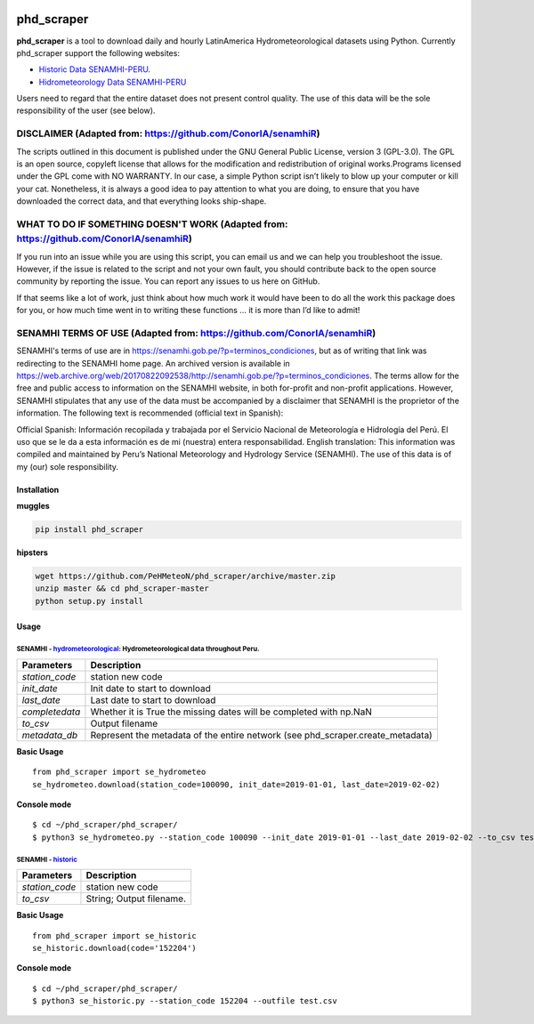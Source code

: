 |Python 3.6| |PyPI version| |Build Status|

phd\_scraper
============

**phd\_scraper** is a tool to download daily and hourly LatinAmerica
Hydrometeorological datasets using Python. Currently phd\_scraper
support the following websites:

-  `Historic Data
   SENAMHI-PERU <https://web2.senamhi.gob.pe/descarga/?cod=100090>`__.
-  `Hidrometeorology Data
   SENAMHI-PERU <https://www.senamhi.gob.pe/mapas/mapa-estaciones-2/map_red_graf.php?>`__

Users need to regard that the entire dataset does not present control
quality. The use of this data will be the sole responsibility of the
user (see below).

DISCLAIMER (Adapted from: https://github.com/ConorIA/senamhiR)
^^^^^^^^^^^^^^^^^^^^^^^^^^^^^^^^^^^^^^^^^^^^^^^^^^^^^^^^^^^^^^

The scripts outlined in this document is published under the GNU General
Public License, version 3 (GPL-3.0). The GPL is an open source, copyleft
license that allows for the modification and redistribution of original
works.Programs licensed under the GPL come with NO WARRANTY. In our
case, a simple Python script isn’t likely to blow up your computer or
kill your cat. Nonetheless, it is always a good idea to pay attention to
what you are doing, to ensure that you have downloaded the correct data,
and that everything looks ship-shape.

WHAT TO DO IF SOMETHING DOESN'T WORK (Adapted from: https://github.com/ConorIA/senamhiR)
^^^^^^^^^^^^^^^^^^^^^^^^^^^^^^^^^^^^^^^^^^^^^^^^^^^^^^^^^^^^^^^^^^^^^^^^^^^^^^^^^^^^^^^^

If you run into an issue while you are using this script, you can email
us and we can help you troubleshoot the issue. However, if the issue is
related to the script and not your own fault, you should contribute back
to the open source community by reporting the issue. You can report any
issues to us here on GitHub.

If that seems like a lot of work, just think about how much work it
would have been to do all the work this package does for you, or how
much time went in to writing these functions … it is more than I’d like
to admit!

SENAMHI TERMS OF USE (Adapted from: https://github.com/ConorIA/senamhiR)
^^^^^^^^^^^^^^^^^^^^^^^^^^^^^^^^^^^^^^^^^^^^^^^^^^^^^^^^^^^^^^^^^^^^^^^^

SENAMHI's terms of use are in
https://senamhi.gob.pe/?p=terminos\_condiciones, but as of writing that
link was redirecting to the SENAMHI home page. An archived version is
available in
https://web.archive.org/web/20170822092538/http://senamhi.gob.pe/?p=terminos\_condiciones.
The terms allow for the free and public access to information on the
SENAMHI website, in both for-profit and non-profit applications.
However, SENAMHI stipulates that any use of the data must be accompanied
by a disclaimer that SENAMHI is the proprietor of the information. The
following text is recommended (official text in Spanish):

Official Spanish: Información recopilada y trabajada por el Servicio
Nacional de Meteorología e Hidrología del Perú. El uso que se le da a
esta información es de mi (nuestra) entera responsabilidad. English
translation: This information was compiled and maintained by Peru’s
National Meteorology and Hydrology Service (SENAMHI). The use of this
data is of my (our) sole responsibility.

Installation
------------

**muggles**

.. code:: sh

    pip install phd_scraper

**hipsters**

.. code:: sh

    wget https://github.com/PeHMeteoN/phd_scraper/archive/master.zip
    unzip master && cd phd_scraper-master
    python setup.py install

Usage
-----

SENAMHI - `hydrometeorological <https://www.senamhi.gob.pe/mapas/mapa-estaciones-2/>`__: Hydrometeorological data throughout Peru.
~~~~~~~~~~~~~~~~~~~~~~~~~~~~~~~~~~~~~~~~~~~~~~~~~~~~~~~~~~~~~~~~~~~~~~~~~~~~~~~~~~~~~~~~~~~~~~~~~~~~~~~~~~~~~~~~~~~~~~~~~~~~~~~~~~

+-------------------+------------------------------------------------------------------------------------+
| **Parameters**    | **Description**                                                                    |
+===================+====================================================================================+
| *station\_code*   | station new code                                                                   |
+-------------------+------------------------------------------------------------------------------------+
| *init\_date*      | Init date to start to download                                                     |
+-------------------+------------------------------------------------------------------------------------+
| *last\_date*      | Last date to start to download                                                     |
+-------------------+------------------------------------------------------------------------------------+
| *completedata*    | Whether it is True the missing dates will be completed with np.NaN                 |
+-------------------+------------------------------------------------------------------------------------+
| *to\_csv*         | Output filename                                                                    |
+-------------------+------------------------------------------------------------------------------------+
| *metadata\_db*    | Represent the metadata of the entire network (see phd\_scraper.create\_metadata)   |
+-------------------+------------------------------------------------------------------------------------+

**Basic Usage**

::

    from phd_scraper import se_hydrometeo
    se_hydrometeo.download(station_code=100090, init_date=2019-01-01, last_date=2019-02-02)

**Console mode**

::

    $ cd ~/phd_scraper/phd_scraper/
    $ python3 se_hydrometeo.py --station_code 100090 --init_date 2019-01-01 --last_date 2019-02-02 --to_csv test.csv

SENAMHI - `historic <https://web2.senamhi.gob.pe/descarga/?cod=152204>`__
~~~~~~~~~~~~~~~~~~~~~~~~~~~~~~~~~~~~~~~~~~~~~~~~~~~~~~~~~~~~~~~~~~~~~~~~~

+-------------------+----------------------------+
| **Parameters**    | **Description**            |
+===================+============================+
| *station\_code*   | station new code           |
+-------------------+----------------------------+
| *to\_csv*         | String; Output filename.   |
+-------------------+----------------------------+

**Basic Usage**

::

    from phd_scraper import se_historic
    se_historic.download(code='152204')

**Console mode**

::

    $ cd ~/phd_scraper/phd_scraper/
    $ python3 se_historic.py --station_code 152204 --outfile test.csv

.. |Python 3.6| image:: https://img.shields.io/badge/python-3.6-blue.svg
   :target: https://www.python.org/downloads/release/python-360/
.. |PyPI version| image:: https://badge.fury.io/py/phd-scraper.svg
   :target: https://pypi.org/project/phd-scraper/
.. |Build Status| image:: https://travis-ci.org/csaybar/phd_scraper.svg?branch=master
   :target: https://travis-ci.org/csaybar/phd_scraper
